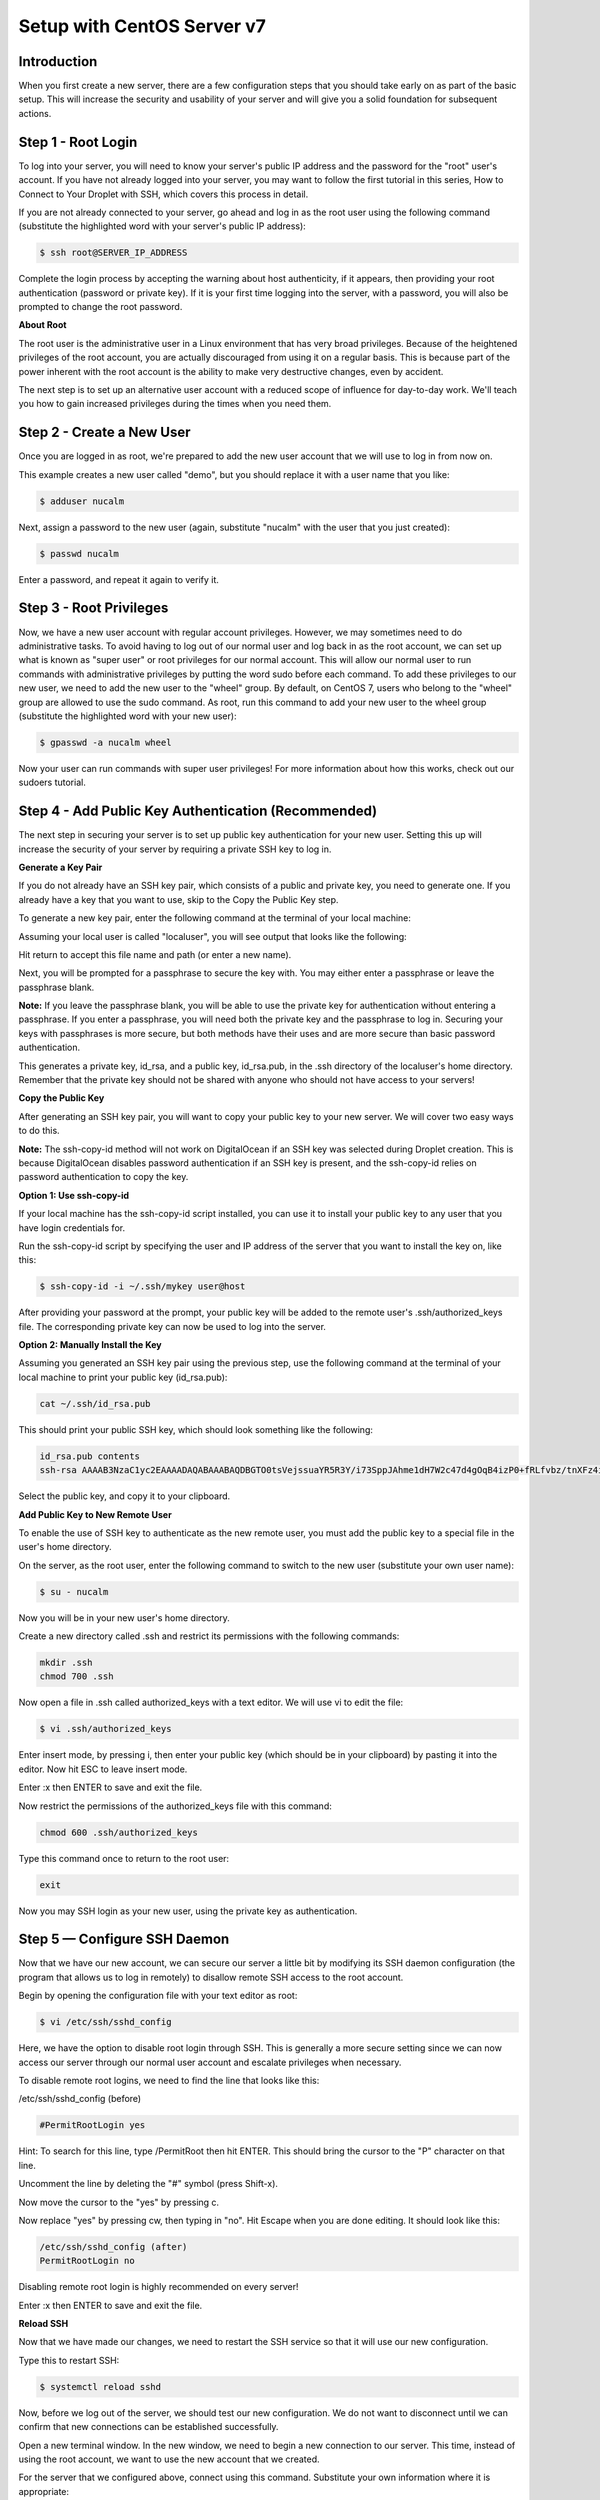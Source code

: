 ***************************
Setup with CentOS Server v7
***************************


Introduction
************

When you first create a new server, there are a few configuration steps that you should take early on as part of the basic setup. This will increase the security and usability of your server and will give you a solid foundation for subsequent actions.

Step 1 - Root Login
*******************

To log into your server, you will need to know your server's public IP address and the password for the "root" user's account. If you have not already logged into your server, you may want to follow the first tutorial in this series, How to Connect to Your Droplet with SSH, which covers this process in detail.

If you are not already connected to your server, go ahead and log in as the root user using the following command (substitute the highlighted word with your server's public IP address):

.. code-block:: bash 
  
  $ ssh root@SERVER_IP_ADDRESS
  
Complete the login process by accepting the warning about host authenticity, if it appears, then providing your root authentication (password or private key). If it is your first time logging into the server, with a password, you will also be prompted to change the root password.

**About Root**

The root user is the administrative user in a Linux environment that has very broad privileges. Because of the heightened privileges of the root account, you are actually discouraged from using it on a regular basis. This is because part of the power inherent with the root account is the ability to make very destructive changes, even by accident.

The next step is to set up an alternative user account with a reduced scope of influence for day-to-day work. We'll teach you how to gain increased privileges during the times when you need them.

Step 2 - Create a New User
**************************

Once you are logged in as root, we're prepared to add the new user account that we will use to log in from now on.

This example creates a new user called "demo", but you should replace it with a user name that you like:

.. code-block:: bash 
  
  $ adduser nucalm

Next, assign a password to the new user (again, substitute "nucalm" with the user that you just created):

.. code-block:: bash 
  
  $ passwd nucalm

Enter a password, and repeat it again to verify it.

Step 3 - Root Privileges
************************

Now, we have a new user account with regular account privileges. However, we may sometimes need to do administrative tasks. To avoid having to log out of our normal user and log back in as the root account, we can set up what is known as "super user" or root privileges for our normal account. This will allow our normal user to run commands with administrative privileges by putting the word sudo before each command.
To add these privileges to our new user, we need to add the new user to the "wheel" group. By default, on CentOS 7, users who belong to the "wheel" group are allowed to use the sudo command.
As root, run this command to add your new user to the wheel group (substitute the highlighted word with your new user):

.. code-block:: bash 
  
  $ gpasswd -a nucalm wheel

Now your user can run commands with super user privileges! For more information about how this works, check out our sudoers tutorial.

Step 4 - Add Public Key Authentication (Recommended)
****************************************************

The next step in securing your server is to set up public key authentication for your new user. Setting this up will increase the security of your server by requiring a private SSH key to log in.

**Generate a Key Pair**

If you do not already have an SSH key pair, which consists of a public and private key, you need to generate one. If you already have a key that you want to use, skip to the Copy the Public Key step.

To generate a new key pair, enter the following command at the terminal of your local machine:

.. code-block:: bash 
  $ ssh-keygen
  
Assuming your local user is called "localuser", you will see output that looks like the following:

.. code-block:: bash 
  ssh-keygen output
  Generating public/private rsa key pair.
  Enter file in which to save the key (/Users/localuser/.ssh/id_rsa):
  
Hit return to accept this file name and path (or enter a new name).

Next, you will be prompted for a passphrase to secure the key with. You may either enter a passphrase or leave the passphrase blank.

**Note:** If you leave the passphrase blank, you will be able to use the private key for authentication without entering a passphrase. If you enter a passphrase, you will need both the private key and the passphrase to log in. Securing your keys with passphrases is more secure, but both methods have their uses and are more secure than basic password authentication.

This generates a private key, id_rsa, and a public key, id_rsa.pub, in the .ssh directory of the localuser's home directory. Remember that the private key should not be shared with anyone who should not have access to your servers!

**Copy the Public Key**

After generating an SSH key pair, you will want to copy your public key to your new server. We will cover two easy ways to do this.

**Note:** The ssh-copy-id method will not work on DigitalOcean if an SSH key was selected during Droplet creation. This is because DigitalOcean disables password authentication if an SSH key is present, and the ssh-copy-id relies on password authentication to copy the key.

**Option 1: Use ssh-copy-id**

If your local machine has the ssh-copy-id script installed, you can use it to install your public key to any user that you have login credentials for.

Run the ssh-copy-id script by specifying the user and IP address of the server that you want to install the key on, like this:

.. code-block:: bash 

  $ ssh-copy-id -i ~/.ssh/mykey user@host

After providing your password at the prompt, your public key will be added to the remote user's .ssh/authorized_keys file. The corresponding private key can now be used to log into the server.

**Option 2: Manually Install the Key**

Assuming you generated an SSH key pair using the previous step, use the following command at the terminal of your local machine to print your public key (id_rsa.pub):

.. code-block:: bash 

  cat ~/.ssh/id_rsa.pub
  
This should print your public SSH key, which should look something like the following:

.. code-block:: bash 

  id_rsa.pub contents
  ssh-rsa AAAAB3NzaC1yc2EAAAADAQABAAABAQDBGTO0tsVejssuaYR5R3Y/i73SppJAhme1dH7W2c47d4gOqB4izP0+fRLfvbz/tnXFz4iOP/H6eCV05hqUhF+KYRxt9Y8tVMrpDZR2l75o6+xSbUOMu6xN+uVF0T9XzKcxmzTmnV7Na5up3QM3DoSRYX/EP3utr2+zAqpJIfKPLdA74w7g56oYWI9blpnpzxkEd3edVJOivUkpZ4JoenWManvIaSdMTJXMy3MtlQhva+j9CgguyVbUkdzK9KKEuah+pFZvaugtebsU+bllPTB0nlXGIJk98Ie9ZtxuY3nCKneB+KjKiXrAvXUPCI9mWkYS/1rggpFmu3HbXBnWSUdf localuser@machine.local
  
Select the public key, and copy it to your clipboard.

**Add Public Key to New Remote User**

To enable the use of SSH key to authenticate as the new remote user, you must add the public key to a special file in the user's home directory.

On the server, as the root user, enter the following command to switch to the new user (substitute your own user name):

.. code-block:: bash 

  $ su - nucalm

Now you will be in your new user's home directory.

Create a new directory called .ssh and restrict its permissions with the following commands:

.. code-block:: bash 

  mkdir .ssh
  chmod 700 .ssh

Now open a file in .ssh called authorized_keys with a text editor. We will use vi to edit the file:

.. code-block:: bash 

  $ vi .ssh/authorized_keys

Enter insert mode, by pressing i, then enter your public key (which should be in your clipboard) by pasting it into the editor. Now hit ESC to leave insert mode.

Enter :x then ENTER to save and exit the file.

Now restrict the permissions of the authorized_keys file with this command:

.. code-block:: bash 

  chmod 600 .ssh/authorized_keys

Type this command once to return to the root user:

.. code-block:: bash 

  exit

Now you may SSH login as your new user, using the private key as authentication.


Step 5 — Configure SSH Daemon
*****************************

Now that we have our new account, we can secure our server a little bit by modifying its SSH daemon configuration (the program that allows us to log in remotely) to disallow remote SSH access to the root account.

Begin by opening the configuration file with your text editor as root:

.. code-block:: bash 

  $ vi /etc/ssh/sshd_config

Here, we have the option to disable root login through SSH. This is generally a more secure setting since we can now access our server through our normal user account and escalate privileges when necessary.

To disable remote root logins, we need to find the line that looks like this:

/etc/ssh/sshd_config (before)

.. code-block:: bash 

  #PermitRootLogin yes

Hint: To search for this line, type /PermitRoot then hit ENTER. This should bring the cursor to the "P" character on that line.

Uncomment the line by deleting the "#" symbol (press Shift-x).

Now move the cursor to the "yes" by pressing c.

Now replace "yes" by pressing cw, then typing in "no". Hit Escape when you are done editing. It should look like this:

.. code-block:: bash 

  /etc/ssh/sshd_config (after)
  PermitRootLogin no

Disabling remote root login is highly recommended on every server!

Enter :x then ENTER to save and exit the file.

**Reload SSH**

Now that we have made our changes, we need to restart the SSH service so that it will use our new configuration.

Type this to restart SSH:

.. code-block:: bash 

  $ systemctl reload sshd

Now, before we log out of the server, we should test our new configuration. We do not want to disconnect until we can confirm that new connections can be established successfully.

Open a new terminal window. In the new window, we need to begin a new connection to our server. This time, instead of using the root account, we want to use the new account that we created.

For the server that we configured above, connect using this command. Substitute your own information where it is appropriate:

.. code-block:: bash 

  $ ssh nucalm@SERVER_IP_ADDRESS
  
**Note:** If you are using PuTTY to connect to your servers, be sure to update the session's port number to match your server's current configuration.

You will be prompted for the new user's password that you configured. After that, you will be logged in as your new user.

Remember, if you need to run a command with root privileges, type "sudo" before it like this:

.. code-block:: bash 

  $ sudo command_to_run
  
If all is well, you can exit your sessions by typing:

.. code-block:: bash 

  $ exit

At this point, you have a solid foundation for your server. You can install any of the software you need on your server now.
